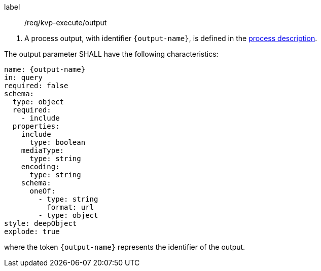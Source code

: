 [[req_kvp-execute_output]]
[requirement]
====
[%metadata]
label:: /req/kvp-execute/output
[.component,class=conditions]
--
. A process output, with identifier `{output-name}`, is defined in the <<sc_process_description,process description>>.
--

[.component,class=part]
--
The output parameter SHALL have the following characteristics:

[source,yaml]
----
name: {output-name}
in: query
required: false
schema:
  type: object
  required:
    - include
  properties:
    include
      type: boolean
    mediaType:
      type: string
    encoding:
      type: string
    schema:
      oneOf:
        - type: string
          format: url
        - type: object
style: deepObject
explode: true
----

where the token `{output-name}` represents the identifier of the output.
--
====
